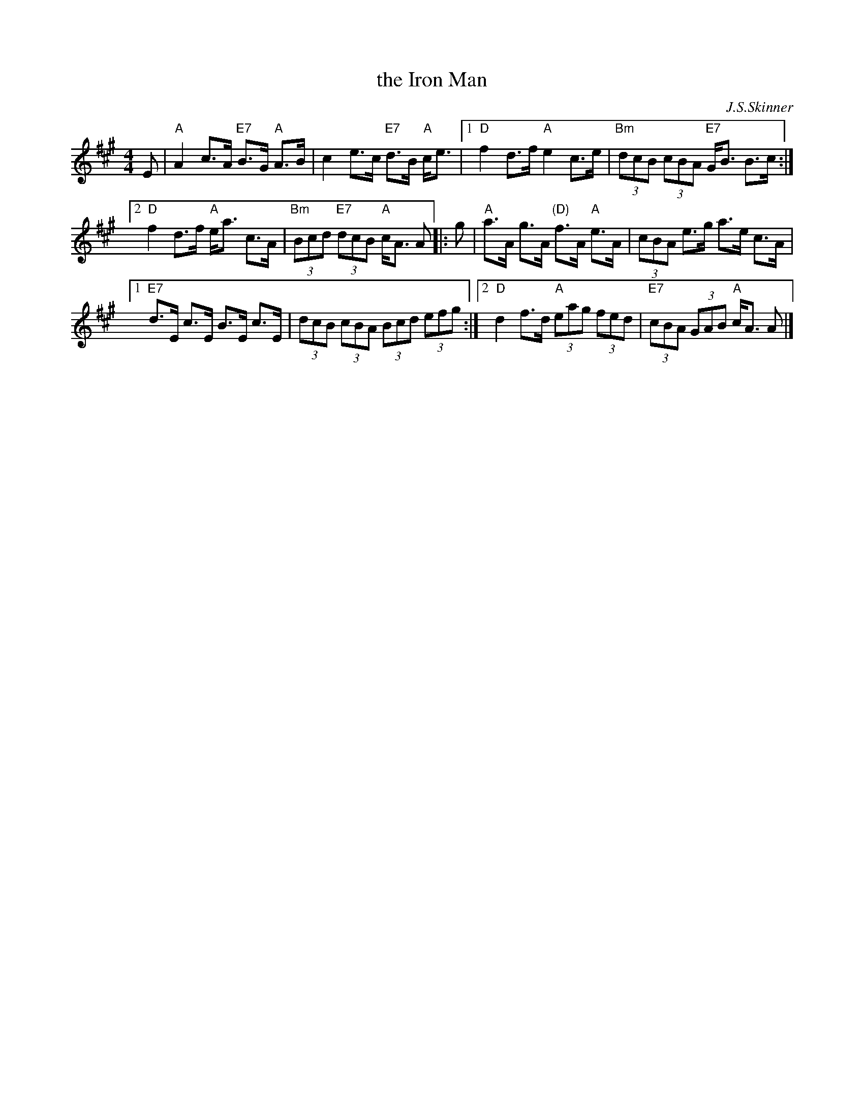 X: 1
T: the Iron Man
C: J.S.Skinner
Z: John Chambers <jc:trillian.mit.edu>
N: Hunter 128; Gathering of Clans p.40; BSFC III-10 and IV-9; Phillips p.31
D: Winston Scotty Fitzgerald on Celtic 17
D: Tommy Peoples on Iron Man tape
L: 1/8
M: 4/4
K: A
E \
| "A"A2 c>A "E7"B>G "A"A>B | c2 e>c "E7"d>B "A"c<e |\
[1 "D"f2 d>f "A"e2 c>e | "Bm"(3dcB (3cBA "E7"G<B B>c :|
[2 "D"f2 d>f "A"e<a c>A | "Bm"(3Bcd "E7"(3dcB "A"c<A A |: g \
| "A"a>A g>A "(D)"f>A "A"e>A | (3cBA e>g a>e c>A |
[1 "E7"d>E c>E B>E c>E | (3dcB (3cBA (3Bcd (3efg :|\
[2 "D"d2f>d "A"(3eag (3fed | "E7"(3cBA (3GAB "A"c<A A |]
